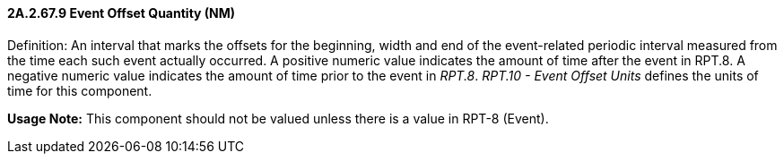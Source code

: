 ==== 2A.2.67.9 Event Offset Quantity (NM)

Definition: An interval that marks the offsets for the beginning, width and end of the event-related periodic interval measured from the time each such event actually occurred. A positive numeric value indicates the amount of time after the event in RPT.8. A negative numeric value indicates the amount of time prior to the event in _RPT.8_. _RPT.10 - Event Offset Units_ defines the units of time for this component.

*Usage Note:* This component should not be valued unless there is a value in RPT-8 (Event).

